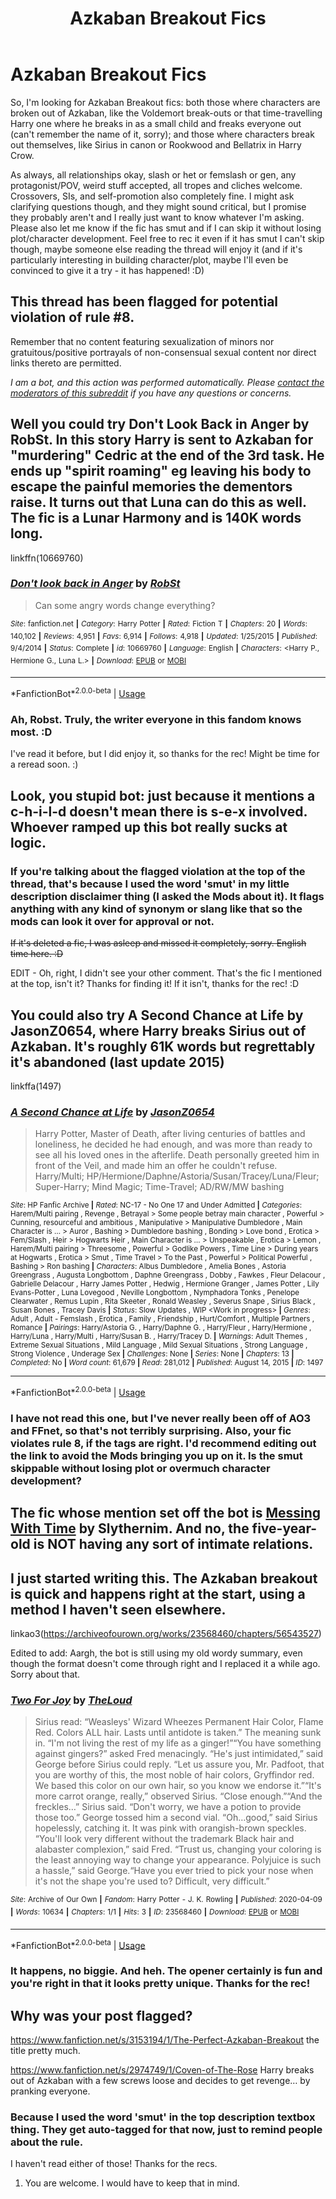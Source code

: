 #+TITLE: Azkaban Breakout Fics

* Azkaban Breakout Fics
:PROPERTIES:
:Author: Avalon1632
:Score: 2
:DateUnix: 1587742893.0
:DateShort: 2020-Apr-24
:FlairText: Request
:END:
So, I'm looking for Azkaban Breakout fics: both those where characters are broken out of Azkaban, like the Voldemort break-outs or that time-travelling Harry one where he breaks in as a small child and freaks everyone out (can't remember the name of it, sorry); and those where characters break out themselves, like Sirius in canon or Rookwood and Bellatrix in Harry Crow.

As always, all relationships okay, slash or het or femslash or gen, any protagonist/POV, weird stuff accepted, all tropes and cliches welcome. Crossovers, SIs, and self-promotion also completely fine. I might ask clarifying questions though, and they might sound critical, but I promise they probably aren't and I really just want to know whatever I'm asking. Please also let me know if the fic has smut and if I can skip it without losing plot/character development. Feel free to rec it even if it has smut I can't skip though, maybe someone else reading the thread will enjoy it (and if it's particularly interesting in building character/plot, maybe I'll even be convinced to give it a try - it has happened! :D)


** This thread has been flagged for potential violation of rule #8.

Remember that no content featuring sexualization of minors nor gratuitous/positive portrayals of non-consensual sexual content nor direct links thereto are permitted.

/I am a bot, and this action was performed automatically. Please [[/message/compose/?to=/r/HPfanfiction][contact the moderators of this subreddit]] if you have any questions or concerns./
:PROPERTIES:
:Author: AutoModerator
:Score: 1
:DateUnix: 1587742894.0
:DateShort: 2020-Apr-24
:END:


** Well you could try Don't Look Back in Anger by RobSt. In this story Harry is sent to Azkaban for "murdering" Cedric at the end of the 3rd task. He ends up "spirit roaming" eg leaving his body to escape the painful memories the dementors raise. It turns out that Luna can do this as well. The fic is a Lunar Harmony and is 140K words long.

linkffn(10669760)
:PROPERTIES:
:Author: reddog44mag
:Score: 2
:DateUnix: 1587744345.0
:DateShort: 2020-Apr-24
:END:

*** [[https://www.fanfiction.net/s/10669760/1/][*/Don't look back in Anger/*]] by [[https://www.fanfiction.net/u/1451358/RobSt][/RobSt/]]

#+begin_quote
  Can some angry words change everything?
#+end_quote

^{/Site/:} ^{fanfiction.net} ^{*|*} ^{/Category/:} ^{Harry} ^{Potter} ^{*|*} ^{/Rated/:} ^{Fiction} ^{T} ^{*|*} ^{/Chapters/:} ^{20} ^{*|*} ^{/Words/:} ^{140,102} ^{*|*} ^{/Reviews/:} ^{4,951} ^{*|*} ^{/Favs/:} ^{6,914} ^{*|*} ^{/Follows/:} ^{4,918} ^{*|*} ^{/Updated/:} ^{1/25/2015} ^{*|*} ^{/Published/:} ^{9/4/2014} ^{*|*} ^{/Status/:} ^{Complete} ^{*|*} ^{/id/:} ^{10669760} ^{*|*} ^{/Language/:} ^{English} ^{*|*} ^{/Characters/:} ^{<Harry} ^{P.,} ^{Hermione} ^{G.,} ^{Luna} ^{L.>} ^{*|*} ^{/Download/:} ^{[[http://www.ff2ebook.com/old/ffn-bot/index.php?id=10669760&source=ff&filetype=epub][EPUB]]} ^{or} ^{[[http://www.ff2ebook.com/old/ffn-bot/index.php?id=10669760&source=ff&filetype=mobi][MOBI]]}

--------------

*FanfictionBot*^{2.0.0-beta} | [[https://github.com/tusing/reddit-ffn-bot/wiki/Usage][Usage]]
:PROPERTIES:
:Author: FanfictionBot
:Score: 1
:DateUnix: 1587744358.0
:DateShort: 2020-Apr-24
:END:


*** Ah, Robst. Truly, the writer everyone in this fandom knows most. :D

I've read it before, but I did enjoy it, so thanks for the rec! Might be time for a reread soon. :)
:PROPERTIES:
:Author: Avalon1632
:Score: 1
:DateUnix: 1587804059.0
:DateShort: 2020-Apr-25
:END:


** Look, you stupid bot: just because it mentions a c-h-i-l-d doesn't mean there is s-e-x involved. Whoever ramped up this bot really sucks at logic.
:PROPERTIES:
:Author: JennaSayquah
:Score: 2
:DateUnix: 1587787625.0
:DateShort: 2020-Apr-25
:END:

*** If you're talking about the flagged violation at the top of the thread, that's because I used the word 'smut' in my little description disclaimer thing (I asked the Mods about it). It flags anything with any kind of synonym or slang like that so the mods can look it over for approval or not.

+If it's deleted a fic, I was asleep and missed it completely, sorry. English time here. :D+

EDIT - Oh, right, I didn't see your other comment. That's the fic I mentioned at the top, isn't it? Thanks for finding it! If it isn't, thanks for the rec! :D
:PROPERTIES:
:Author: Avalon1632
:Score: 1
:DateUnix: 1587803897.0
:DateShort: 2020-Apr-25
:END:


** You could also try A Second Chance at Life by JasonZ0654, where Harry breaks Sirius out of Azkaban. It's roughly 61K words but regrettably it's abandoned (last update 2015)

linkffa(1497)
:PROPERTIES:
:Author: reddog44mag
:Score: 1
:DateUnix: 1587745802.0
:DateShort: 2020-Apr-24
:END:

*** [[http://www.hpfanficarchive.com/stories/viewstory.php?sid=1497][*/A Second Chance at Life/*]] by [[http://www.hpfanficarchive.com/stories/viewuser.php?uid=11166][/JasonZ0654/]]

#+begin_quote
  Harry Potter, Master of Death, after living centuries of battles and loneliness, he decided he had enough, and was more than ready to see all his loved ones in the afterlife. Death personally greeted him in front of the Veil, and made him an offer he couldn't refuse. Harry/Multi; HP/Hermione/Daphne/Astoria/Susan/Tracey/Luna/Fleur; Super-Harry; Mind Magic; Time-Travel; AD/RW/MW bashing
#+end_quote

^{/Site/: HP Fanfic Archive *|* /Rated/: NC-17 - No One 17 and Under Admitted *|* /Categories/: Harem/Multi pairing , Revenge , Betrayal > Some people betray main character , Powerful > Cunning, resourceful and ambitious , Manipulative > Manipulative Dumbledore , Main Character is ... > Auror , Bashing > Dumbledore bashing , Bonding > Love bond , Erotica > Fem/Slash , Heir > Hogwarts Heir , Main Character is ... > Unspeakable , Erotica > Lemon , Harem/Multi pairing > Threesome , Powerful > Godlike Powers , Time Line > During years at Hogwarts , Erotica > Smut , Time Travel > To the Past , Powerful > Political Powerful , Bashing > Ron bashing *|* /Characters/: Albus Dumbledore , Amelia Bones , Astoria Greengrass , Augusta Longbottom , Daphne Greengrass , Dobby , Fawkes , Fleur Delacour , Gabrielle Delacour , Harry James Potter , Hedwig , Hermione Granger , James Potter , Lily Evans-Potter , Luna Lovegood , Neville Longbottom , Nymphadora Tonks , Penelope Clearwater , Remus Lupin , Rita Skeeter , Ronald Weasley , Severus Snape , Sirius Black , Susan Bones , Tracey Davis *|* /Status/: Slow Updates , WIP <Work in progress> *|* /Genres/: Adult , Adult - Femslash , Erotica , Family , Friendship , Hurt/Comfort , Multiple Partners , Romance *|* /Pairings/: Harry/Astoria G. , Harry/Daphne G. , Harry/Fleur , Harry/Hermione , Harry/Luna , Harry/Multi , Harry/Susan B. , Harry/Tracey D. *|* /Warnings/: Adult Themes , Extreme Sexual Situations , Mild Language , Mild Sexual Situations , Strong Language , Strong Violence , Underage Sex *|* /Challenges/: None *|* /Series/: None *|* /Chapters/: 13 *|* /Completed/: No *|* /Word count/: 61,679 *|* /Read/: 281,012 *|* /Published/: August 14, 2015 *|* /ID/: 1497}

--------------

*FanfictionBot*^{2.0.0-beta} | [[https://github.com/tusing/reddit-ffn-bot/wiki/Usage][Usage]]
:PROPERTIES:
:Author: FanfictionBot
:Score: 1
:DateUnix: 1587745811.0
:DateShort: 2020-Apr-24
:END:


*** I have not read this one, but I've never really been off of AO3 and FFnet, so that's not terribly surprising. Also, your fic violates rule 8, if the tags are right. I'd recommend editing out the link to avoid the Mods bringing you up on it. Is the smut skippable without losing plot or overmuch character development?
:PROPERTIES:
:Author: Avalon1632
:Score: 1
:DateUnix: 1587804208.0
:DateShort: 2020-Apr-25
:END:


** The fic whose mention set off the bot is [[https://archiveofourown.org/works/19334905][Messing With Time]] by Slythernim. And no, the five-year-old is NOT having any sort of intimate relations.
:PROPERTIES:
:Author: JennaSayquah
:Score: 1
:DateUnix: 1587787758.0
:DateShort: 2020-Apr-25
:END:


** I just started writing this. The Azkaban breakout is quick and happens right at the start, using a method I haven't seen elsewhere.

linkao3([[https://archiveofourown.org/works/23568460/chapters/56543527]])

Edited to add: Aargh, the bot is still using my old wordy summary, even though the format doesn't come through right and I replaced it a while ago. Sorry about that.
:PROPERTIES:
:Author: MTheLoud
:Score: 1
:DateUnix: 1587789618.0
:DateShort: 2020-Apr-25
:END:

*** [[https://archiveofourown.org/works/23568460][*/Two For Joy/*]] by [[https://www.archiveofourown.org/users/TheLoud/pseuds/TheLoud][/TheLoud/]]

#+begin_quote
  Sirius read: “Weasleys' Wizard Wheezes Permanent Hair Color, Flame Red. Colors ALL hair. Lasts until antidote is taken.” The meaning sunk in. “I'm not living the rest of my life as a ginger!”“You have something against gingers?” asked Fred menacingly. “He's just intimidated,” said George before Sirius could reply. “Let us assure you, Mr. Padfoot, that you are worthy of this, the most noble of hair colors, Gryffindor red. We based this color on our own hair, so you know we endorse it.”“It's more carrot orange, really,” observed Sirius. “Close enough.”“And the freckles...” Sirius said. “Don't worry, we have a potion to provide those too.” George tossed him a second vial. “Oh...good,” said Sirius hopelessly, catching it. It was pink with orangish-brown speckles. “You'll look very different without the trademark Black hair and alabaster complexion,” said Fred. “Trust us, changing your coloring is the least annoying way to change your appearance. Polyjuice is such a hassle,” said George.“Have you ever tried to pick your nose when it's not the shape you're used to? Difficult, very difficult.”
#+end_quote

^{/Site/:} ^{Archive} ^{of} ^{Our} ^{Own} ^{*|*} ^{/Fandom/:} ^{Harry} ^{Potter} ^{-} ^{J.} ^{K.} ^{Rowling} ^{*|*} ^{/Published/:} ^{2020-04-09} ^{*|*} ^{/Words/:} ^{10634} ^{*|*} ^{/Chapters/:} ^{1/1} ^{*|*} ^{/Hits/:} ^{3} ^{*|*} ^{/ID/:} ^{23568460} ^{*|*} ^{/Download/:} ^{[[https://archiveofourown.org/downloads/23568460/Two%20For%20Joy.epub?updated_at=1586477031][EPUB]]} ^{or} ^{[[https://archiveofourown.org/downloads/23568460/Two%20For%20Joy.mobi?updated_at=1586477031][MOBI]]}

--------------

*FanfictionBot*^{2.0.0-beta} | [[https://github.com/tusing/reddit-ffn-bot/wiki/Usage][Usage]]
:PROPERTIES:
:Author: FanfictionBot
:Score: 1
:DateUnix: 1587789636.0
:DateShort: 2020-Apr-25
:END:


*** It happens, no biggie. And heh. The opener certainly is fun and you're right in that it looks pretty unique. Thanks for the rec!
:PROPERTIES:
:Author: Avalon1632
:Score: 1
:DateUnix: 1587803666.0
:DateShort: 2020-Apr-25
:END:


** Why was your post flagged?

[[https://www.fanfiction.net/s/3153194/1/The-Perfect-Azkaban-Breakout]] the title pretty much.

[[https://www.fanfiction.net/s/2974749/1/Coven-of-The-Rose]] Harry breaks out of Azkaban with a few screws loose and decides to get revenge... by pranking everyone.
:PROPERTIES:
:Author: HHrPie
:Score: 1
:DateUnix: 1587746835.0
:DateShort: 2020-Apr-24
:END:

*** Because I used the word 'smut' in the top description textbox thing. They get auto-tagged for that now, just to remind people about the rule.

I haven't read either of those! Thanks for the recs.
:PROPERTIES:
:Author: Avalon1632
:Score: 2
:DateUnix: 1587747767.0
:DateShort: 2020-Apr-24
:END:

**** You are welcome. I would have to keep that in mind.
:PROPERTIES:
:Author: HHrPie
:Score: 1
:DateUnix: 1587748007.0
:DateShort: 2020-Apr-24
:END:
